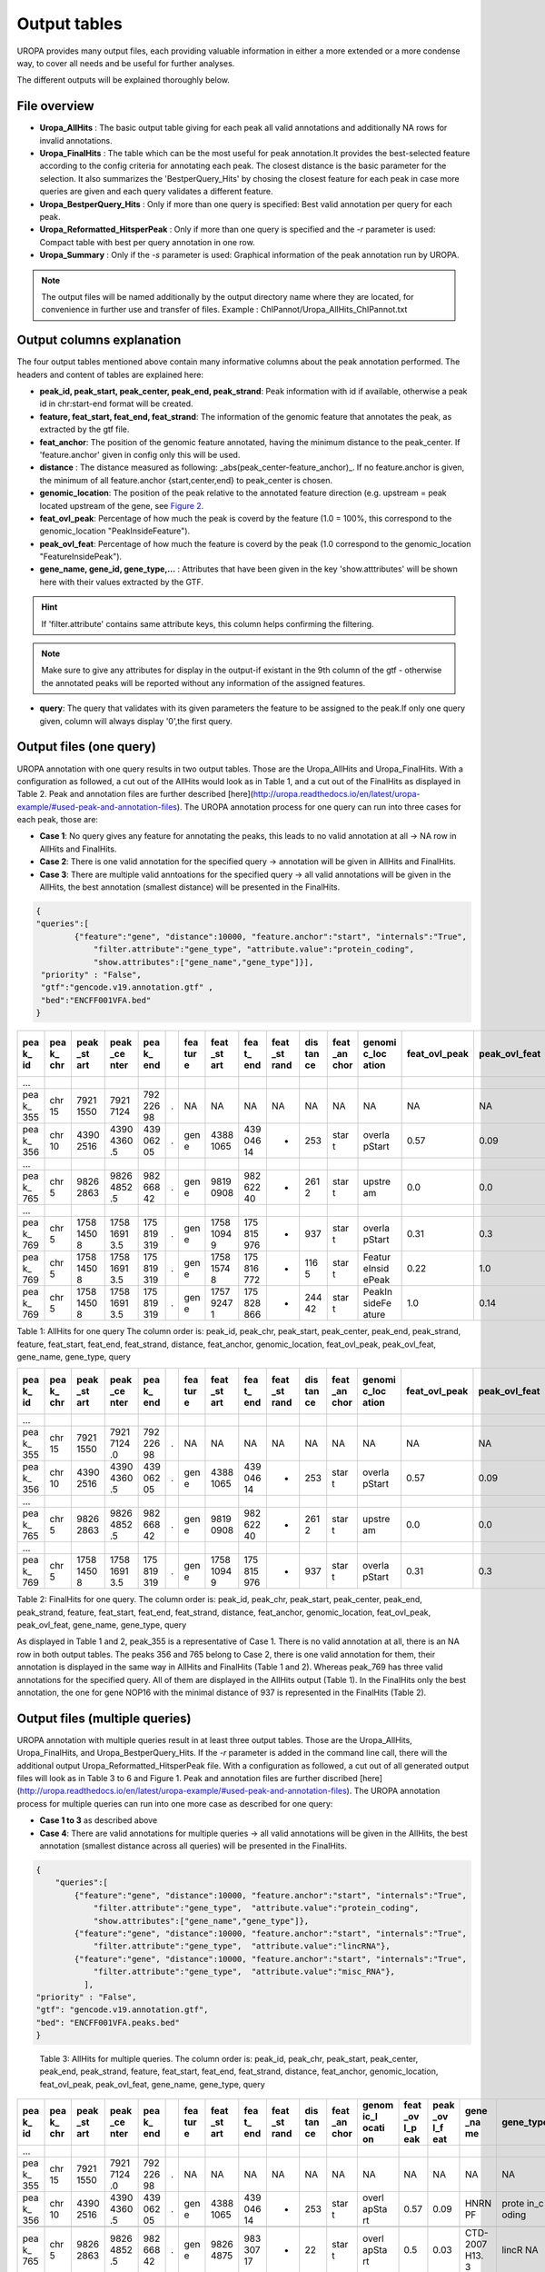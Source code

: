 Output tables
=============
UROPA provides many output files, each providing valuable information in either a more extended or a more condense way, to cover all needs and be useful for further analyses.

The different outputs will be explained thoroughly below.

File overview
-------------
- **Uropa_AllHits**  : The basic output table giving for each peak all valid annotations and additionally NA rows for invalid annotations.

- **Uropa_FinalHits** : The table which can be the most useful for peak annotation.It provides the best-selected feature according to the config criteria for annotating each peak. The closest distance is the basic parameter for the selection. It also summarizes the 'BestperQuery_Hits' by chosing the closest feature for each peak in case more queries are given and each query validates a different feature.

- **Uropa_BestperQuery_Hits** : Only if more than one query is specified: Best valid annotation per query for each peak.

- **Uropa_Reformatted_HitsperPeak** : Only if more than one query is specified and the *-r* parameter is used: Compact table with best per query annotation in one row. 

- **Uropa_Summary** : Only if the *-s* parameter is used: Graphical information of the peak annotation run by UROPA.

.. note::
	The output files will be named additionally by the output directory name where they are located, for convenience in further use and transfer of files.
	Example  : ChIPannot/Uropa_AllHits_ChIPannot.txt

Output columns explanation
--------------------------

The four output tables mentioned above contain many informative columns about the peak annotation performed. The headers and content of tables are explained here:

- **peak_id, peak_start, peak_center, peak_end, peak_strand**: Peak information with id if available, otherwise a peak id in chr:start-end format will be created.

- **feature, feat_start, feat_end, feat_strand**: The information of the genomic feature that annotates the peak, as extracted by the gtf file.

- **feat_anchor**: The position of the genomic feature annotated, having the minimum distance to the peak_center. If 'feature.anchor' given in config only this will be used.

- **distance** : The distance measured as following: _abs(peak_center-feature_anchor)_. If no feature.anchor is given, the minimum of all feature.anchor {start,center,end} to peak_center is chosen.

- **genomic_location**: The position of the peak relative to the annotated feature direction (e.g. upstream = peak located upstream of the gene, see `Figure 2 <http://www.ensembl.org/info/website/upload/gff.html%3E>`_.

- **feat_ovl_peak**: Percentage of how much the peak is coverd by the feature (1.0 = 100%, this correspond to the genomic_location "PeakInsideFeature").

- **peak_ovl_feat**: Percentage of how much the feature is coverd by the peak (1.0 correspond to the genomic_location "FeatureInsidePeak").

- **gene_name, gene_id, gene_type,...** : Attributes that have been given in the key 'show.atttributes' will be shown here with their values extracted by the GTF.

.. hint:: 
	If 'filter.attribute' contains same attribute keys, this column helps confirming the filtering.

.. note:: 
	Make sure to give any attributes for display in the output-if existant in the 9th column of the gtf - otherwise the annotated peaks will be reported without any information of the assigned features.

- **query**: The query that validates with its given parameters the feature to be assigned to the peak.If only one query given, column will always display '0',the first query.


Output files (one query)
------------------------
UROPA annotation with one query results in two output tables. Those are the Uropa_AllHits and Uropa_FinalHits. 
With a configuration as followed, a cut out of the AllHits would look as in Table 1, and a cut out of the FinalHits as displayed in Table 2. Peak and annotation files are further described [here](http://uropa.readthedocs.io/en/latest/uropa-example/#used-peak-and-annotation-files). 
The UROPA annotation process for one query can run into three cases for each peak, those are:

* **Case 1**: No query gives any feature for annotating the peaks, this leads to no valid annotation at all -> NA row in AllHits and FinalHits. 
	
* **Case 2**: There is one valid annotation for the specified query -> annotation will be given in AllHits and FinalHits. 
	
* **Case 3**: There are multiple valid anntoations for the specified query -> all valid annotations will be given in the AllHits, the best annotation (smallest distance) will be presented in the FinalHits.  


.. code:: json

    {
    "queries":[
            {"feature":"gene", "distance":10000, "feature.anchor":"start", "internals":"True", 
                "filter.attribute":"gene_type", "attribute.value":"protein_coding",
                "show.attributes":["gene_name","gene_type"]}], 
     "priority" : "False",
     "gtf":"gencode.v19.annotation.gtf" ,
     "bed":"ENCFF001VFA.bed"
    }
	
+-----+-----+------+------+-----+---+-----+------+-----+------+-----+------+--------+-------+-------+-----+-------+----+
| pea | pea | peak | peak | pea |   | fea | feat | fea | feat | dis | feat | genomi | feat\ | peak\ | gen | gene\ | qu |
| k\_ | k\_ | \_st | \_ce | k\_ |   | tur | \_st | t\_ | \_st | tan | \_an | c\_loc | _ovl\ | _ovl\ | e\_ | _type | er |
| id  | chr | art  | nter | end |   | e   | art  | end | rand | ce  | chor | ation  | _peak | _feat | nam |       | y  |
|     |     |      |      |     |   |     |      |     |      |     |      |        |       |       | e   |       |    |
+=====+=====+======+======+=====+===+=====+======+=====+======+=====+======+========+=======+=======+=====+=======+====+
| …   |     |      |      |     |   |     |      |     |      |     |      |        |       |       |     |       |    |
+-----+-----+------+------+-----+---+-----+------+-----+------+-----+------+--------+-------+-------+-----+-------+----+
| pea | chr | 7921 | 7921 | 792 | . | NA  | NA   | NA  | NA   | NA  | NA   | NA     | NA    | NA    | NA  | NA    | 0  |
| k\_ | 15  | 1550 | 7124 | 226 |   |     |      |     |      |     |      |        |       |       |     |       |    |
| 355 |     |      |      | 98  |   |     |      |     |      |     |      |        |       |       |     |       |    |
+-----+-----+------+------+-----+---+-----+------+-----+------+-----+------+--------+-------+-------+-----+-------+----+
| pea | chr | 4390 | 4390 | 439 | . | gen | 4388 | 439 | -    | 253 | star | overla | 0.57  | 0.09  | HNR | prote | 0  |
| k\_ | 10  | 2516 | 4360 | 062 |   | e   | 1065 | 046 |      |     | t    | pStart |       |       | NPF | in\_c |    |
| 356 |     |      | .5   | 05  |   |     |      | 14  |      |     |      |        |       |       |     | oding |    |
+-----+-----+------+------+-----+---+-----+------+-----+------+-----+------+--------+-------+-------+-----+-------+----+
| …   |     |      |      |     |   |     |      |     |      |     |      |        |       |       |     |       |    |
+-----+-----+------+------+-----+---+-----+------+-----+------+-----+------+--------+-------+-------+-----+-------+----+
| pea | chr | 9826 | 9826 | 982 | . | gen | 9819 | 982 | -    | 261 | star | upstre | 0.0   | 0.0   | CHD | prote | 0  |
| k\_ | 5   | 2863 | 4852 | 668 |   | e   | 0908 | 622 |      | 2   | t    | am     |       |       | 1   | in\_c |    |
| 765 |     |      | .5   | 42  |   |     |      | 40  |      |     |      |        |       |       |     | oding |    |
+-----+-----+------+------+-----+---+-----+------+-----+------+-----+------+--------+-------+-------+-----+-------+----+
| …   |     |      |      |     |   |     |      |     |      |     |      |        |       |       |     |       |    |
+-----+-----+------+------+-----+---+-----+------+-----+------+-----+------+--------+-------+-------+-----+-------+----+
| pea | chr | 1758 | 1758 | 175 | . | gen | 1758 | 175 | -    | 937 | star | overla | 0.31  | 0.3   | NOP | prote | 0  |
| k\_ | 5   | 1450 | 1691 | 819 |   | e   | 1094 | 815 |      |     | t    | pStart |       |       | 16  | in\_c |    |
| 769 |     | 8    | 3.5  | 319 |   |     | 9    | 976 |      |     |      |        |       |       |     | oding |    |
+-----+-----+------+------+-----+---+-----+------+-----+------+-----+------+--------+-------+-------+-----+-------+----+
| pea | chr | 1758 | 1758 | 175 | . | gen | 1758 | 175 | +    | 116 | star | Featur | 0.22  | 1.0   | HIG | prote | 0  |
| k\_ | 5   | 1450 | 1691 | 819 |   | e   | 1574 | 816 |      | 5   | t    | eInsid |       |       | D2A | in\_c |    |
| 769 |     | 8    | 3.5  | 319 |   |     | 8    | 772 |      |     |      | ePeak  |       |       |     | oding |    |
+-----+-----+------+------+-----+---+-----+------+-----+------+-----+------+--------+-------+-------+-----+-------+----+
| pea | chr | 1758 | 1758 | 175 | . | gen | 1757 | 175 | +    | 244 | star | PeakIn | 1.0   | 0.14  | ARL | prote | 0  |
| k\_ | 5   | 1450 | 1691 | 819 |   | e   | 9247 | 828 |      | 42  | t    | sideFe |       |       | 10  | in\_c |    |
| 769 |     | 8    | 3.5  | 319 |   |     | 1    | 866 |      |     |      | ature  |       |       |     | oding |    |
+-----+-----+------+------+-----+---+-----+------+-----+------+-----+------+--------+-------+-------+-----+-------+----+



Table 1: AllHits for one query The column order is: peak_id, peak_chr, peak_start, peak_center, peak_end, peak_strand, feature, feat_start, feat_end, feat_strand, distance, feat_anchor, genomic_location, feat_ovl_peak, peak_ovl_feat, gene_name, gene_type, query

+-----+-----+------+------+-----+---+-----+------+-----+------+-----+------+--------+-------+-------+-----+-------+----+
| pea | pea | peak | peak | pea |   | fea | feat | fea | feat | dis | feat | genomi | feat\ | peak\ | gen | gene\ | qu |
| k\_ | k\_ | \_st | \_ce | k\_ |   | tur | \_st | t\_ | \_st | tan | \_an | c\_loc | _ovl\ | _ovl\ | e\_ | _type | er |
| id  | chr | art  | nter | end |   | e   | art  | end | rand | ce  | chor | ation  | _peak | _feat | nam |       | y  |
|     |     |      |      |     |   |     |      |     |      |     |      |        |       |       | e   |       |    |
+=====+=====+======+======+=====+===+=====+======+=====+======+=====+======+========+=======+=======+=====+=======+====+
| …   |     |      |      |     |   |     |      |     |      |     |      |        |       |       |     |       |    |
+-----+-----+------+------+-----+---+-----+------+-----+------+-----+------+--------+-------+-------+-----+-------+----+
| pea | chr | 7921 | 7921 | 792 | . | NA  | NA   | NA  | NA   | NA  | NA   | NA     | NA    | NA    | NA  | NA    | 0  |
| k\_ | 15  | 1550 | 7124 | 226 |   |     |      |     |      |     |      |        |       |       |     |       |    |
| 355 |     |      | .0   | 98  |   |     |      |     |      |     |      |        |       |       |     |       |    |
+-----+-----+------+------+-----+---+-----+------+-----+------+-----+------+--------+-------+-------+-----+-------+----+
| pea | chr | 4390 | 4390 | 439 | . | gen | 4388 | 439 | -    | 253 | star | overla | 0.57  | 0.09  | HNR | prote | 0  |
| k\_ | 10  | 2516 | 4360 | 062 |   | e   | 1065 | 046 |      |     | t    | pStart |       |       | NPF | in\_c |    |
| 356 |     |      | .5   | 05  |   |     |      | 14  |      |     |      |        |       |       |     | oding |    |
+-----+-----+------+------+-----+---+-----+------+-----+------+-----+------+--------+-------+-------+-----+-------+----+
| …   |     |      |      |     |   |     |      |     |      |     |      |        |       |       |     |       |    |
+-----+-----+------+------+-----+---+-----+------+-----+------+-----+------+--------+-------+-------+-----+-------+----+
| pea | chr | 9826 | 9826 | 982 | . | gen | 9819 | 982 | -    | 261 | star | upstre | 0.0   | 0.0   | CHD | prote | 0  |
| k\_ | 5   | 2863 | 4852 | 668 |   | e   | 0908 | 622 |      | 2   | t    | am     |       |       | 1   | in\_c |    |
| 765 |     |      | .5   | 42  |   |     |      | 40  |      |     |      |        |       |       |     | oding |    |
+-----+-----+------+------+-----+---+-----+------+-----+------+-----+------+--------+-------+-------+-----+-------+----+
| …   |     |      |      |     |   |     |      |     |      |     |      |        |       |       |     |       |    |
+-----+-----+------+------+-----+---+-----+------+-----+------+-----+------+--------+-------+-------+-----+-------+----+
| pea | chr | 1758 | 1758 | 175 | . | gen | 1758 | 175 | -    | 937 | star | overla | 0.31  | 0.3   | NOP | prote | 0  |
| k\_ | 5   | 1450 | 1691 | 819 |   | e   | 1094 | 815 |      |     | t    | pStart |       |       | 16  | in\_c |    |
| 769 |     | 8    | 3.5  | 319 |   |     | 9    | 976 |      |     |      |        |       |       |     | oding |    |
+-----+-----+------+------+-----+---+-----+------+-----+------+-----+------+--------+-------+-------+-----+-------+----+


Table 2: FinalHits for one query. The column order is: peak_id, peak_chr, peak_start, peak_center, peak_end, peak_strand, feature, feat_start, feat_end, feat_strand, distance, feat_anchor, genomic_location, feat_ovl_peak, peak_ovl_feat, gene_name, gene_type, query

As displayed in Table 1 and 2, peak_355 is a representative of Case 1. There is no valid annotation at all, there is an NA row in both output tables. 
The peaks 356 and 765 belong to Case 2, there is one valid annotation for them, their annotation is displayed in the same way in AllHits and FinalHits (Table 1 and 2). 
Whereas peak_769 has three valid annotations for the specified query. All of them are displayed in the AllHits output (Table 1). In the FinalHits only the best annotation, the one for gene NOP16 with the minimal distance of 937 is represented in the FinalHits (Table 2).


Output files (multiple queries)
--------------------------------
UROPA annotation with multiple queries result in at least three output tables. Those are the Uropa_AllHits, Uropa_FinalHits, and Uropa_BestperQuery_Hits. If the *-r* parameter is added in the command line call, there will the additional output Uropa_Reformatted_HitsperPeak file.
With a configuration as followed, a cut out of all generated output files will look as in Table 3 to 6 and Figure 1. Peak and annotation files are further discribed [here](http://uropa.readthedocs.io/en/latest/uropa-example/#used-peak-and-annotation-files). 
The UROPA annotation process for multiple queries can run into one more case as described for one query:

- **Case 1 to 3** as described above

- **Case 4**: There are valid annotations for multiple queries -> all valid annotations will be given in the AllHits, the best annotation (smallest distance across all queries) will be presented in the FinalHits. 

.. code:: json

    {
	"queries":[
            {"feature":"gene", "distance":10000, "feature.anchor":"start", "internals":"True", 
                "filter.attribute":"gene_type",  "attribute.value":"protein_coding",
                "show.attributes":["gene_name","gene_type"]},
            {"feature":"gene", "distance":10000, "feature.anchor":"start", "internals":"True", 
                "filter.attribute":"gene_type",  "attribute.value":"lincRNA"},
            {"feature":"gene", "distance":10000, "feature.anchor":"start", "internals":"True", 
                "filter.attribute":"gene_type",  "attribute.value":"misc_RNA"},
              ],
    "priority" : "False",
    "gtf": "gencode.v19.annotation.gtf",
    "bed": "ENCFF001VFA.peaks.bed"
    }

+-----+-----+-----+------+-----+------+-----+-----+-----+------+-----+------+-------+------+------+-----+-------+----+
| pea | pea | pea | peak | pea | peak | fea | fea | fea | feat | dis | feat | genom | feat | peak | gen | gene\ | qu |
| k\_ | k\_ | k\_ | \_ce | k\_ | \_st | tur | t\_ | t\_ | \_st | tan | \_an | ic\_l | \_ov | \_ov | e\_ | _type | er |
| id  | chr | sta | nter | end | rand | e   | sta | end | rand | ce  | chor | ocati | l\_p | l\_f | nam |       | y  |
|     |     | rt  |      |     |      |     | rt  |     |      |     |      | on    | eak  | eat  | e   |       |    |
+=====+=====+=====+======+=====+======+=====+=====+=====+======+=====+======+=======+======+======+=====+=======+====+
| …   |     |     |      |     | .    |     |     |     |      |     |      |       |      |      |     |       |    |
+-----+-----+-----+------+-----+------+-----+-----+-----+------+-----+------+-------+------+------+-----+-------+----+
| pea | chr | 792 | 7921 | 792 | .    | NA  | NA  | NA  | NA   | NA  | NA   | NA    | NA   | NA   | NA  | NA    | 0  |
| k\_ | 15  | 115 | 7124 | 226 |      |     |     |     |      |     |      |       |      |      |     |       |    |
| 355 |     | 50  | .0   | 98  |      |     |     |     |      |     |      |       |      |      |     |       |    |
+-----+-----+-----+------+-----+------+-----+-----+-----+------+-----+------+-------+------+------+-----+-------+----+
| pea | chr | 792 | 7921 | 792 | .    | NA  | NA  | NA  | NA   | NA  | NA   | NA    | NA   | NA   | NA  | NA    | 1  |
| k\_ | 15  | 115 | 7124 | 226 |      |     |     |     |      |     |      |       |      |      |     |       |    |
| 355 |     | 50  | .0   | 98  |      |     |     |     |      |     |      |       |      |      |     |       |    |
+-----+-----+-----+------+-----+------+-----+-----+-----+------+-----+------+-------+------+------+-----+-------+----+
| pea | chr | 792 | 7921 | 792 | .    | NA  | NA  | NA  | NA   | NA  | NA   | NA    | NA   | NA   | NA  | NA    | 2  |
| k\_ | 15  | 115 | 7124 | 226 |      |     |     |     |      |     |      |       |      |      |     |       |    |
| 355 |     | 50  | .0   | 98  |      |     |     |     |      |     |      |       |      |      |     |       |    |
+-----+-----+-----+------+-----+------+-----+-----+-----+------+-----+------+-------+------+------+-----+-------+----+
| pea | chr | 439 | 4390 | 439 | .    | gen | 438 | 439 | -    | 253 | star | overl | 0.57 | 0.09 | HNR | prote | 0  |
| k\_ | 10  | 025 | 4360 | 062 |      | e   | 810 | 046 |      |     | t    | apSta |      |      | NPF | in\_c |    |
| 356 |     | 16  | .5   | 05  |      |     | 65  | 14  |      |     |      | rt    |      |      |     | oding |    |
+-----+-----+-----+------+-----+------+-----+-----+-----+------+-----+------+-------+------+------+-----+-------+----+
| pea | chr | 439 | 4390 | 439 | .    | NA  | NA  | NA  | NA   | NA  | NA   | NA    | NA   | NA   | NA  | NA    | 1  |
| k\_ | 10  | 025 | 4360 | 062 |      |     |     |     |      |     |      |       |      |      |     |       |    |
| 356 |     | 16  | .5   | 05  |      |     |     |     |      |     |      |       |      |      |     |       |    |
+-----+-----+-----+------+-----+------+-----+-----+-----+------+-----+------+-------+------+------+-----+-------+----+
| pea | chr | 439 | 4390 | 439 | .    | NA  | NA  | NA  | NA   | NA  | NA   | NA    | NA   | NA   | NA  | NA    | 2  |
| k\_ | 10  | 025 | 4360 | 062 |      |     |     |     |      |     |      |       |      |      |     |       |    |
| 356 |     | 16  | .5   | 05  |      |     |     |     |      |     |      |       |      |      |     |       |    |
+-----+-----+-----+------+-----+------+-----+-----+-----+------+-----+------+-------+------+------+-----+-------+----+
| …   |     |     |      |     |      |     |     |     |      |     |      |       |      |      |     |       |    |
+-----+-----+-----+------+-----+------+-----+-----+-----+------+-----+------+-------+------+------+-----+-------+----+
| pea | chr | 982 | 9826 | 982 | .    | gen | 981 | 982 | -    | 261 | star | upstr | 0.0  | 0.0  | CHD | prote | 0  |
| k\_ | 5   | 628 | 4852 | 668 |      | e   | 909 | 622 |      | 2   | t    | eam   |      |      | 1   | in\_c |    |
| 765 |     | 63  | .5   | 42  |      |     | 08  | 40  |      |     |      |       |      |      |     | oding |    |
+-----+-----+-----+------+-----+------+-----+-----+-----+------+-----+------+-------+------+------+-----+-------+----+
| peak | ch | 9826 | 98264 | 9826 | . | ge | 9826 | 9833 | + | 22  | sta | overlap | 0. | 0. | CTD-20 | lincRN | 1 |
| \_76 | r5 | 2863 | 852.5 | 6842 |   | ne | 4875 | 0717 |   |     | rt  | Start   | 5  | 03 | 07H13. | A      |   |
| 5    |    |      |       |      |   |    |      |      |   |     |     |         |    |    | 3      |        |   |
+------+----+------+-------+------+---+----+------+------+---+-----+-----+---------+----+----+--------+--------+---+
| peak | ch | 9826 | 98264 | 9826 | . | ge | 9827 | 9827 | - | 759 | sta | downstr | 0. | 0. | Y\_RNA | misc\_ | 2 |
| \_76 | r5 | 2863 | 852.5 | 6842 |   | ne | 2342 | 2451 |   | 8   | rt  | eam     | 0  | 0  |        | RNA    |   |
| 5    |    |      |       |      |   |    |      |      |   |     |     |         |    |    |        |        |   |
+------+----+------+-------+------+---+----+------+------+---+-----+-----+---------+----+----+--------+--------+---+
| …    |    |      |       |      |   |    |      |      |   |     |     |         |    |    |        |        |   |
+------+----+------+-------+------+---+----+------+------+---+-----+-----+---------+----+----+--------+--------+---+
| peak | ch | 1758 | 17581 | 1758 | . | ge | 1758 | 1758 | - | 937 | sta | overlap | 0. | 0. | NOP16  | protei | 0 |
| \_76 | r5 | 1450 | 6913. | 1931 |   | ne | 1094 | 1597 |   |     | rt  | Start   | 31 | 3  |        | n\_cod |   |
| 9    |    | 8    | 5     | 9    |   |    | 9    | 6    |   |     |     |         |    |    |        | ing    |   |
+------+----+------+-------+------+---+----+------+------+---+-----+-----+---------+----+----+--------+--------+---+
| peak | ch | 1758 | 17581 | 1758 | . | ge | 1758 | 1758 | + | 116 | sta | Feature | 0. | 1. | HIGD2A | protei | 0 |
| \_76 | r5 | 1450 | 6913. | 1931 |   | ne | 1574 | 1677 |   | 5   | rt  | InsideP | 22 | 0  |        | n\_cod |   |
| 9    |    | 8    | 5     | 9    |   |    | 8    | 2    |   |     |     | eak     |    |    |        | ing    |   |
+------+----+------+-------+------+---+----+------+------+---+-----+-----+---------+----+----+--------+--------+---+
| peak | ch | 1758 | 17581 | 1758 | . | ge | 1757 | 1758 | + | 244 | sta | PeakIns | 1. | 0. | ARL10  | protei | 0 |
| \_76 | r5 | 1450 | 6913. | 1931 |   | ne | 9247 | 2886 |   | 42  | rt  | ideFeat | 0  | 14 |        | n\_cod |   |
| 9    |    | 8    | 5     | 9    |   |    | 1    | 6    |   |     |     | ure     |    |    |        | ing    |   |
+------+----+------+-------+------+---+----+------+------+---+-----+-----+---------+----+----+--------+--------+---+
| peak | ch | 1758 | 17581 | 1758 | . | NA | NA   | NA   | N | NA  | NA  | NA      | NA | NA | NA     | NA     | 1 |
| \_76 | r5 | 1450 | 6913. | 1931 |   |    |      |      | A |     |     |         |    |    |        |        |   |
| 9    |    | 8    | 5     | 9    |   |    |      |      |   |     |     |         |    |    |        |        |   |
+------+----+------+-------+------+---+----+------+------+---+-----+-----+---------+----+----+--------+--------+---+
| peak | ch | 1758 | 17581 | 1758 | . | NA | NA   | NA   | N | NA  | NA  | NA      | NA | NA | NA     | NA     | 2 |
| \_76 | r5 | 1450 | 6913. | 1931 |   |    |      |      | A |     |     |         |    |    |        |        |   |
| 9    |    | 8    | 5     | 9    |   |    |      |      |   |     |     |         |    |    |        |        |   |
+------+----+------+-------+------+---+----+------+------+---+-----+-----+---------+----+----+--------+--------+---+
| …    |    |      |       |      |   |    |      |      |   |     |     |         |    |    |        |        |   |
+------+----+------+-------+------+---+----+------+------+---+-----+-----+---------+----+----+--------+--------+---+




   Table 3: AllHits for multiple queries. The column order is: peak_id, peak_chr, peak_start, peak_center, peak_end, peak_strand, feature, feat_start, feat_end, feat_strand, distance, feat_anchor, genomic_location, feat_ovl_peak, peak_ovl_feat, gene_name, gene_type, query

+-----+-----+------+------+-----+---+-----+------+-----+------+-----+------+-------+------+------+------+-------+----+
| pea | pea | peak | peak | pea |   | fea | feat | fea | feat | dis | feat | genom | feat | peak | gene | gene\ | qu |
| k\_ | k\_ | \_st | \_ce | k\_ |   | tur | \_st | t\_ | \_st | tan | \_an | ic\_l | \_ov | \_ov | \_na | _type | er |
| id  | chr | art  | nter | end |   | e   | art  | end | rand | ce  | chor | ocati | l\_p | l\_f | me   |       | y  |
|     |     |      |      |     |   |     |      |     |      |     |      | on    | eak  | eat  |      |       |    |
+=====+=====+======+======+=====+===+=====+======+=====+======+=====+======+=======+======+======+======+=======+====+
| …   |     |      |      |     |   |     |      |     |      |     |      |       |      |      |      |       |    |
+-----+-----+------+------+-----+---+-----+------+-----+------+-----+------+-------+------+------+------+-------+----+
| pea | chr | 7921 | 7921 | 792 | . | NA  | NA   | NA  | NA   | NA  | NA   | NA    | NA   | NA   | NA   | NA    | 0, |
| k\_ | 15  | 1550 | 7124 | 226 |   |     |      |     |      |     |      |       |      |      |      |       | 1, |
| 355 |     |      | .0   | 98  |   |     |      |     |      |     |      |       |      |      |      |       | 2  |
+-----+-----+------+------+-----+---+-----+------+-----+------+-----+------+-------+------+------+------+-------+----+
| pea | chr | 4390 | 4390 | 439 | . | gen | 4388 | 439 | -    | 253 | star | overl | 0.57 | 0.09 | HNRN | prote | 0  |
| k\_ | 10  | 2516 | 4360 | 062 |   | e   | 1065 | 046 |      |     | t    | apSta |      |      | PF   | in\_c |    |
| 356 |     |      | .5   | 05  |   |     |      | 14  |      |     |      | rt    |      |      |      | oding |    |
+-----+-----+------+------+-----+---+-----+------+-----+------+-----+------+-------+------+------+------+-------+----+
|     |     |      |      |     |   |     |      |     |      |     |      |       |      |      |      |       |    |
+-----+-----+------+------+-----+---+-----+------+-----+------+-----+------+-------+------+------+------+-------+----+
| pea | chr | 9826 | 9826 | 982 | . | gen | 9826 | 983 | +    | 22  | star | overl | 0.5  | 0.03 | CTD- | lincR | 1  |
| k\_ | 5   | 2863 | 4852 | 668 |   | e   | 4875 | 307 |      |     | t    | apSta |      |      | 2007 | NA    |    |
| 765 |     |      | .5   | 42  |   |     |      | 17  |      |     |      | rt    |      |      | H13. |       |    |
|     |     |      |      |     |   |     |      |     |      |     |      |       |      |      | 3    |       |    |
+-----+-----+------+------+-----+---+-----+------+-----+------+-----+------+-------+------+------+------+-------+----+
|     |     |      |      |     |   |     |      |     |      |     |      |       |      |      |      |       |    |
+-----+-----+------+------+-----+---+-----+------+-----+------+-----+------+-------+------+------+------+-------+----+
| pea | chr | 1758 | 1758 | 175 | . | gen | 1758 | 175 | -    | 937 | star | overl | 0.31 | 0.3  | NOP1 | prote | 0  |
| k\_ | 5   | 1450 | 1691 | 819 |   | e   | 1094 | 815 |      |     | t    | apSta |      |      | 6    | in\_c |    |
| 769 |     | 8    | 3.5  | 319 |   |     | 9    | 976 |      |     |      | rt    |      |      |      | oding |    |
+-----+-----+------+------+-----+---+-----+------+-----+------+-----+------+-------+------+------+------+-------+----+
| …   |     |      |      |     |   |     |      |     |      |     |      |       |      |      |      |       |    |
+-----+-----+------+------+-----+---+-----+------+-----+------+-----+------+-------+------+------+------+-------+----+

Table 4: FinalHits for mulitple queries. The column order is: peak_id, peak_chr, peak_start, peak_center, peak_end, peak_strand, feature, feat_start, feat_end, feat_strand, distance, feat_anchor, genomic_location, feat_ovl_peak, peak_ovl_feat, gene_name, gene_type, query

+-----+-----+------+------+-----+---+-----+------+-----+------+-----+------+--------+-------+-------+-----+-------+----+
| pea | pea | peak | peak | pea |   | fea | feat | fea | feat | dis | feat | genomi | feat\ | peak\ | gen | gene\ | qu |
| k\_ | k\_ | \_st | \_ce | k\_ |   | tur | \_st | t\_ | \_st | tan | \_an | c\_loc | _ovl\ | _ovl\ | e\_ | _type | er |
| id  | chr | art  | nter | end |   | e   | art  | end | rand | ce  | chor | ation  | _peak | _feat | nam |       | y  |
|     |     |      |      |     |   |     |      |     |      |     |      |        |       |       | e   |       |    |
+=====+=====+======+======+=====+===+=====+======+=====+======+=====+======+========+=======+=======+=====+=======+====+
| …   |     |      |      |     |   |     |      |     |      |     |      |        |       |       |     |       |    |
+-----+-----+------+------+-----+---+-----+------+-----+------+-----+------+--------+-------+-------+-----+-------+----+
| pea | chr | 7921 | 7921 | 792 | . | NA  | NA   | NA  | NA   | NA  | NA   | NA     | NA    | NA    | NA  | NA    | 0  |
| k\_ | 15  | 1550 | 7124 | 226 |   |     |      |     |      |     |      |        |       |       |     |       |    |
| 355 |     |      | .0   | 98  |   |     |      |     |      |     |      |        |       |       |     |       |    |
+-----+-----+------+------+-----+---+-----+------+-----+------+-----+------+--------+-------+-------+-----+-------+----+
| pea | chr | 7921 | 7921 | 792 | . | NA  | NA   | NA  | NA   | NA  | NA   | NA     | NA    | NA    | NA  | NA    | 1  |
| k\_ | 15  | 1550 | 7124 | 226 |   |     |      |     |      |     |      |        |       |       |     |       |    |
| 355 |     |      | .0   | 98  |   |     |      |     |      |     |      |        |       |       |     |       |    |
+-----+-----+------+------+-----+---+-----+------+-----+------+-----+------+--------+-------+-------+-----+-------+----+
| pea | chr | 7921 | 7921 | 792 | . | NA  | NA   | NA  | NA   | NA  | NA   | NA     | NA    | NA    | NA  | NA    | 2  |
| k\_ | 15  | 1550 | 7124 | 226 |   |     |      |     |      |     |      |        |       |       |     |       |    |
| 355 |     |      | .0   | 98  |   |     |      |     |      |     |      |        |       |       |     |       |    |
+-----+-----+------+------+-----+---+-----+------+-----+------+-----+------+--------+-------+-------+-----+-------+----+
| pea | chr | 4390 | 4390 | 439 | . | gen | 4388 | 439 | -    | 253 | star | overla | 0.57  | 0.09  | HNR | prote | 0  |
| k\_ | 10  | 2516 | 4360 | 062 |   | e   | 1065 | 046 |      |     | t    | pStart |       |       | NPF | in\_c |    |
| 356 |     |      | .5   | 05  |   |     |      | 14  |      |     |      |        |       |       |     | oding |    |
+-----+-----+------+------+-----+---+-----+------+-----+------+-----+------+--------+-------+-------+-----+-------+----+
| pea | chr | 4390 | 4390 | 439 | . | NA  | NA   | NA  | NA   | NA  | NA   | NA     | NA    | NA    | NA  | NA    | 1  |
| k\_ | 10  | 2516 | 4360 | 062 |   |     |      |     |      |     |      |        |       |       |     |       |    |
| 356 |     |      | .5   | 05  |   |     |      |     |      |     |      |        |       |       |     |       |    |
+-----+-----+------+------+-----+---+-----+------+-----+------+-----+------+--------+-------+-------+-----+-------+----+
| pea | chr | 4390 | 4390 | 439 | . | NA  | NA   | NA  | NA   | NA  | NA   | NA     | NA    | NA    | NA  | NA    | 2  |
| k\_ | 10  | 2516 | 4360 | 062 |   |     |      |     |      |     |      |        |       |       |     |       |    |
| 356 |     |      | .5   | 05  |   |     |      |     |      |     |      |        |       |       |     |       |    |
+-----+-----+------+------+-----+---+-----+------+-----+------+-----+------+--------+-------+-------+-----+-------+----+
| …    |    |      |       |      |   |    |      |      |    |    |     |        |    |    |        |        |   |
+------+----+------+-------+------+---+----+------+------+----+----+-----+--------+----+----+--------+--------+---+
| peak | ch | 9826 | 98264 | 9826 | . | ge | 9819 | 9826 | -  | 26 | sta | upstre | 0. | 0. | CHD1   | protei | 0 |
| \_76 | r5 | 2863 | 852.5 | 6842 |   | ne | 0908 | 2240 |    | 12 | rt  | am     | 0  | 0  |        | n\_cod |   |
| 5    |    |      |       |      |   |    |      |      |    |    |     |        |    |    |        | ing    |   |
+------+----+------+-------+------+---+----+------+------+----+----+-----+--------+----+----+--------+--------+---+
| peak | ch | 9826 | 98264 | 9826 | . | ge | 9826 | 9833 | +  | 22 | sta | overla | 0. | 0. | CTD-20 | lincRN | 1 |
| \_76 | r5 | 2863 | 852.5 | 6842 |   | ne | 4875 | 0717 |    |    | rt  | pStart | 5  | 03 | 07H13. | A      |   |
| 5    |    |      |       |      |   |    |      |      |    |    |     |        |    |    | 3      |        |   |
+------+----+------+-------+------+---+----+------+------+----+----+-----+--------+----+----+--------+--------+---+
| peak | ch | 9826 | 98264 | 9826 | . | ge | 9827 | 9827 | -  | 75 | sta | downst | 0. | 0. | Y\_RNA | misc\_ | 2 |
| \_76 | r5 | 2863 | 852.5 | 6842 |   | ne | 2342 | 2451 |    | 98 | rt  | ream   | 0  | 0  |        | RNA    |   |
| 5    |    |      |       |      |   |    |      |      |    |    |     |        |    |    |        |        |   |
+------+----+------+-------+------+---+----+------+------+----+----+-----+--------+----+----+--------+--------+---+
| …    |    |      |       |      |   |    |      |      |    |    |     |        |    |    |        |        |   |
+------+----+------+-------+------+---+----+------+------+----+----+-----+--------+----+----+--------+--------+---+
| peak | ch | 1758 | 17581 | 1758 | . | ge | 1758 | 1758 | -  | 93 | sta | overla | 0. | 0. | NOP16  | protei | 0 |
| \_76 | r5 | 1450 | 6913. | 1931 |   | ne | 1094 | 1597 |    | 7  | rt  | pStart | 31 | 3  |        | n\_cod |   |
| 9    |    | 8    | 5     | 9    |   |    | 9    | 6    |    |    |     |        |    |    |        | ing    |   |
+------+----+------+-------+------+---+----+------+------+----+----+-----+--------+----+----+--------+--------+---+
| peak | ch | 1758 | 17581 | 1758 | . | NA | NA   | NA   | NA | NA | NA  | NA     | NA | NA | NA     | NA     | 1 |
| \_76 | r5 | 1450 | 6913. | 1931 |   |    |      |      |    |    |     |        |    |    |        |        |   |
| 9    |    | 8    | 5     | 9    |   |    |      |      |    |    |     |        |    |    |        |        |   |
+------+----+------+-------+------+---+----+------+------+----+----+-----+--------+----+----+--------+--------+---+
| peak | ch | 1758 | 17581 | 1758 | . | NA | NA   | NA   | NA | NA | NA  | NA     | NA | NA | NA     | NA     | 2 |
| \_76 | r5 | 1450 | 6913. | 1931 |   |    |      |      |    |    |     |        |    |    |        |        |   |
| 9    |    | 8    | 5     | 9    |   |    |      |      |    |    |     |        |    |    |        |        |   |
+------+----+------+-------+------+---+----+------+------+----+----+-----+--------+----+----+--------+--------+---+
| …    |    |      |       |      |   |    |      |      |    |    |     |        |    |    |        |        |   |
+------+----+------+-------+------+---+----+------+------+----+----+-----+--------+----+----+--------+--------+---+



Table 5: Uropa_BestperQuery_Hits for multiple queries. The column order is: peak_id, peak_chr, peak_start, peak_center, peak_end, peak_strand, feature, feat_start, feat_end, feat_strand, distance, feat_anchor, genomic_location, feat_ovl_peak, peak_ovl_feat, gene_name, gene_type, query

.. note:: 
	The BestperQuery_Hits is only generated if multiple queries are specified and the priority flag is set to FALSE! If this flag is TRUE, there will be only one valid query. There can be multiple valid annotations for one peak, but all based on one query.

Same as in the example with one query, peak_355 has no valid annotation at all and is represented as NA row in all produced output tables, correspond to Case 1. In the AllHits (Table 3) and BestperQuery_Hits (Table 5) there will be one NA row for each query, but in the FinalHits (Table 4) there will be only one NA row for all queries. 
The peak_356 has only for one query a valid annotation, this presented in AllHits, FinalHits, and BestperQuery_Hits conform to Case 2. In AllHits and BestperQuery_Hits there are additional NA rows for this peak for the other queries. 
For peak_765 there are valid annotations for all queries as displayed in the AllHits, representing Case 4. The best of them with the smalles distance is the annotation for the lincRNA, this annotation is displayed in the FinalHits. 
Because there is only one valid annotation for each query, all of this annotations are also displayed in the BestperQuery_Hits. 
This is different for peak_769, as described above this peaks equates to Case 3. With multiple queries, there will be additional NA rows for the invalid queries in the AllHits and BestperQuery_Hits. 

With multiple queries it is also possible to reformat the BestperQuery_Hits the a condensed format with the best per query annotations for each peak in one row.
A reformatted example for the BestperQuery_Hits of Table 5 is presented in Tables 6.1 and 6.2. Because this Table is very broad, it is splitted into two parts. 
The Reformatted_HitsperPeak represents all information for each peak in one row. Within this format the information for query 0 is always given at the first position, for query 1 at second positon and so on.

To receive this output format, the parameter **_-r_** has to be added to the command line call.

+-----+-----+-----+------+-----+---+-------+---------+---------+------+-----+-------+----------+------+------+--------+-----------+----+
| pea | pea | pea | peak | pea |   | featu | feat\_s | feat\_e | feat | dis | feat\ | genomic\ | feat | peak | gene\_ | gene\_typ | qu |
| k\_ | k\_ | k\_ | \_ce | k\_ |   | re    | tart    | nd      | \_st | tan | _anch | _locatio | \_ov | \_ov | name   | e         | er |
| id  | chr | sta | nter | end |   |       |         |         | rand | ce  | or    | n        | l\_p | l\_f |        |           | y  |
|     |     | rt  |      |     |   |       |         |         |      |     |       |          | eak  | eat  |        |           |    |
+=====+=====+=====+======+=====+===+=======+=========+=========+======+=====+=======+==========+======+======+========+===========+====+
| …   |     |     |      |     |   |       |         |         |      |     |       |          |      |      |        |           |    |
+-----+-----+-----+------+-----+---+-------+---------+---------+------+-----+-------+----------+------+------+--------+-----------+----+
| pea | chr | 792 | 7921 | 792 | . | NA,   | NA,NA,N | NA,NA,N | NA,N | NA, | NA,NA | NA,NA,NA | NA,N | NA,N | NA,NA, | NA,NA,    | 0, |
| k\_ | 15  | 115 | 7124 | 226 |   | NA,   | A       | A       | A,NA | NA, | ,NA   |          | A,NA | A,NA | NA     | NA        | 1, |
| 355 |     | 50  |      | 98  |   | NA    |         |         |      | NA  |       |          |      |      |        |           | 2  |
+-----+-----+-----+------+-----+---+-------+---------+---------+------+-----+-------+----------+------+------+--------+-----------+----+
| pea | chr | 439 | 4390 | 439 | . | gene, | 4388106 | 4390461 | -,NA | 253 | start | overlapS | 0.57 | 0.09 | HNRNPF | protein\_ | 0, |
| k\_ | 10  | 025 | 4360 | 062 |   | NA,   | 5,NA,N  | 4,NA,N  | ,NA  | ,NA | NA,NA | tart,NA, | ,NA, | ,NA, | ,NA,NA | coding,NA | 1, |
| 356 |     | 16  | .5   | 05  |   | NA    | A       | A       | ,NA  | ,NA |       | NA       | NA   | A,NA |        | ,NA       | 2  |
+-----+-----+-----+------+-----+---+-------+---------+---------+------+-----+-------+----------+------+------+--------+-----------+----+
| …   |     |     |      |     |   |       |         |         |      |     |       |          |      |      |        |           |    |
+-----+-----+-----+------+-----+---+-------+---------+---------+------+-----+-------+----------+------+------+--------+-----------+----+
| pea | chr | 982 | 9826 | 982 | . | gene, | 9819090 | 9826224 | -,+, | 261 | start | upstream | 0,0. | 0,0. | CHD1,C | protein\_ | 0, |
| k\_ | 5   | 628 | 4852 | 668 |   | gene, | 8,98264 | 0,98330 | -    | 2,2 | t,sta | ,overlap | 5,0  | 3,0  | TD-200 | coding,li | 1, |
| 765 |     | 63  | .5   | 42  |   | gene  | 875,982 | 717,982 |      | 2,7 | rt,st | Start,do |      |      | 7H13.3 | ncRNA,mis | 2  |
|     |     |     |      |     |   |       | 72342   | 72451   |      | 598 | art   | wnstream |      |      | ,Y_RNA | cRNA      |    |
+-----+-----+-----+------+-----+---+-------+---------+---------+------+-----+-------+----------+------+------+--------+-----------+----+
| …   |     |     |      |     |   |       |         |         |      |     |       |          |      |      |        |           |    |
+-----+-----+-----+------+-----+---+-------+---------+---------+------+-----+-------+----------+------+------+--------+-----------+----+
| pea | chr | 175 | 1758 | 175 | . | gene, | 1758109 | 1758159 | -,NA | 937 | start | overlapS | 0.31 | 0.3, | NOP16, | protein\_ | 0, |
| k\_ | 5   | 814 | 1691 | 819 |   | NA,NA | 49,NA,N | 76,NA,N | ,NA  | ,NA | t,NA, | tart,NA, | ,NA  | NA,  | NA,NA  | coding,NA | 1, |
| 769 |     | 508 | 3.5  | 319 |   |       | A       | A       |      | ,NA | NA    | NA       | ,NA  | NA   |        | ,NA       | 2  |
+-----+-----+-----+------+-----+---+-------+---------+---------+------+-----+-------+----------+------+------+--------+-----------+----+
| …   |     |     |      |     |   |       |         |         |      |     |       |          |      |      |        |           |    |
+-----+-----+-----+------+-----+---+-------+---------+---------+------+-----+-------+----------+------+------+--------+-----------+----+


Table 6: Uropa_Reformatted_HitsperPeak for multiple queries. 

Summary Vizualisation
---------------------
For every run there is also a summary output, vizualising the results for a global overview of the final annotation. Within this document one can find : 

A summery of the UROPA run: Used peak and annotation files, number of peaks and number of annotated peaks, specified queries, value of priority flag (Figure 1A). If not all queries annotated peaks, this is also mentioned.

**Graphs based on the 'FinalHits' output:**

- A density plot displaying the distance per feature across all queries (Figure 1B). 
- A pie chart illustrating the genomic locations of the peaks per annotated feature (Figure 1C).
- A barplot displaying the occurrence of the different features, if there is more than one feature assigned for peak annotation (not illustrated due to one feature in this example).

**Figure 1A-C would be the summary for the first UROPA run with only one query***

**Graphs based on the 'BestperQuery_Hits' output:**

- A distribution of the distances per feature per query are displayed in a histogram (Figure 1D).
- A pie chart illustrating the genomic locations of the peaks per annotated feature (not illustrated).
- A pairwise comparison among all queries is evaluated within a venn diagram, when more than one query is given in the config file (One pairwise comparison displayed in Figure 1E). 
- Chow Ruskey plot with comparison across all defined queries (for three to five annotation queries)(Figure 1F).

.. figure:: img/output-formats-summary.png

   Figure 1: Summary Example for queries as described above: (A) Summery of specified queries, used annotation and peak files, and how many peaks were present and annotated, (B) Distance density for all features based on FinalHits, (C) Pie Chart representing genomic location for each feature across FinalHits, (D) Distance per query per feature across BestperQuery_Hits, (E) Pairwise comparison across all queries displayed in Venn diagramms, (F) Chow Ruskey plot to compare all queries._
